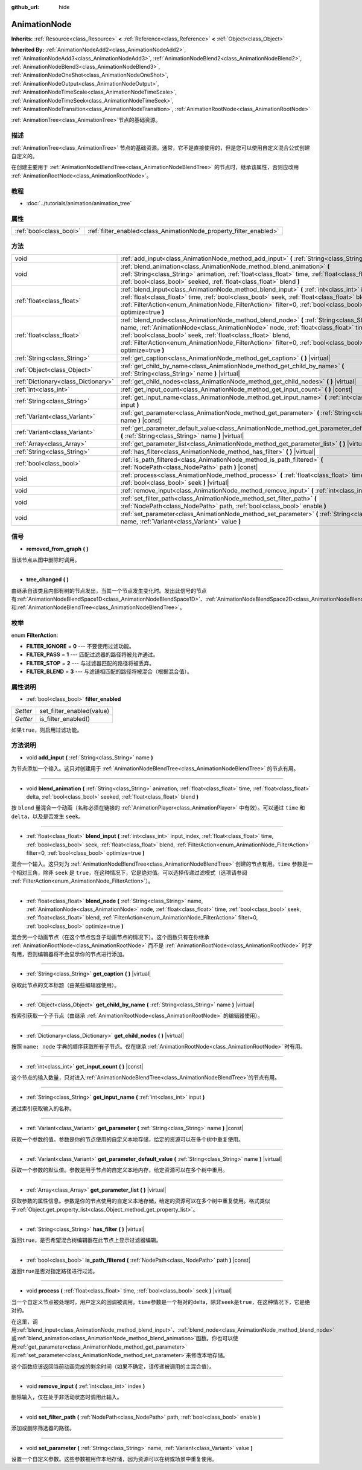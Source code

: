 :github_url: hide

.. Generated automatically by doc/tools/make_rst.py in GaaeExplorer's source tree.
.. DO NOT EDIT THIS FILE, but the AnimationNode.xml source instead.
.. The source is found in doc/classes or modules/<name>/doc_classes.

.. _class_AnimationNode:

AnimationNode
=============

**Inherits:** :ref:`Resource<class_Resource>` **<** :ref:`Reference<class_Reference>` **<** :ref:`Object<class_Object>`

**Inherited By:** :ref:`AnimationNodeAdd2<class_AnimationNodeAdd2>`, :ref:`AnimationNodeAdd3<class_AnimationNodeAdd3>`, :ref:`AnimationNodeBlend2<class_AnimationNodeBlend2>`, :ref:`AnimationNodeBlend3<class_AnimationNodeBlend3>`, :ref:`AnimationNodeOneShot<class_AnimationNodeOneShot>`, :ref:`AnimationNodeOutput<class_AnimationNodeOutput>`, :ref:`AnimationNodeTimeScale<class_AnimationNodeTimeScale>`, :ref:`AnimationNodeTimeSeek<class_AnimationNodeTimeSeek>`, :ref:`AnimationNodeTransition<class_AnimationNodeTransition>`, :ref:`AnimationRootNode<class_AnimationRootNode>`

:ref:`AnimationTree<class_AnimationTree>`\ 节点的基础资源。

描述
----

:ref:`AnimationTree<class_AnimationTree>` 节点的基础资源。通常，它不是直接使用的，但是您可以使用自定义混合公式创建自定义的。

在创建主要用于 :ref:`AnimationNodeBlendTree<class_AnimationNodeBlendTree>` 的节点时，继承该属性，否则应改用 :ref:`AnimationRootNode<class_AnimationRootNode>`\ 。

教程
----

- :doc:`../tutorials/animation/animation_tree`

属性
----

+-------------------------+--------------------------------------------------------------------+
| :ref:`bool<class_bool>` | :ref:`filter_enabled<class_AnimationNode_property_filter_enabled>` |
+-------------------------+--------------------------------------------------------------------+

方法
----

+-------------------------------------+------------------------------------------------------------------------------------------------------------------------------------------------------------------------------------------------------------------------------------------------------------------------------------------------------------------------------------------------------------+
| void                                | :ref:`add_input<class_AnimationNode_method_add_input>` **(** :ref:`String<class_String>` name **)**                                                                                                                                                                                                                                                        |
+-------------------------------------+------------------------------------------------------------------------------------------------------------------------------------------------------------------------------------------------------------------------------------------------------------------------------------------------------------------------------------------------------------+
| void                                | :ref:`blend_animation<class_AnimationNode_method_blend_animation>` **(** :ref:`String<class_String>` animation, :ref:`float<class_float>` time, :ref:`float<class_float>` delta, :ref:`bool<class_bool>` seeked, :ref:`float<class_float>` blend **)**                                                                                                     |
+-------------------------------------+------------------------------------------------------------------------------------------------------------------------------------------------------------------------------------------------------------------------------------------------------------------------------------------------------------------------------------------------------------+
| :ref:`float<class_float>`           | :ref:`blend_input<class_AnimationNode_method_blend_input>` **(** :ref:`int<class_int>` input_index, :ref:`float<class_float>` time, :ref:`bool<class_bool>` seek, :ref:`float<class_float>` blend, :ref:`FilterAction<enum_AnimationNode_FilterAction>` filter=0, :ref:`bool<class_bool>` optimize=true **)**                                              |
+-------------------------------------+------------------------------------------------------------------------------------------------------------------------------------------------------------------------------------------------------------------------------------------------------------------------------------------------------------------------------------------------------------+
| :ref:`float<class_float>`           | :ref:`blend_node<class_AnimationNode_method_blend_node>` **(** :ref:`String<class_String>` name, :ref:`AnimationNode<class_AnimationNode>` node, :ref:`float<class_float>` time, :ref:`bool<class_bool>` seek, :ref:`float<class_float>` blend, :ref:`FilterAction<enum_AnimationNode_FilterAction>` filter=0, :ref:`bool<class_bool>` optimize=true **)** |
+-------------------------------------+------------------------------------------------------------------------------------------------------------------------------------------------------------------------------------------------------------------------------------------------------------------------------------------------------------------------------------------------------------+
| :ref:`String<class_String>`         | :ref:`get_caption<class_AnimationNode_method_get_caption>` **(** **)** |virtual|                                                                                                                                                                                                                                                                           |
+-------------------------------------+------------------------------------------------------------------------------------------------------------------------------------------------------------------------------------------------------------------------------------------------------------------------------------------------------------------------------------------------------------+
| :ref:`Object<class_Object>`         | :ref:`get_child_by_name<class_AnimationNode_method_get_child_by_name>` **(** :ref:`String<class_String>` name **)** |virtual|                                                                                                                                                                                                                              |
+-------------------------------------+------------------------------------------------------------------------------------------------------------------------------------------------------------------------------------------------------------------------------------------------------------------------------------------------------------------------------------------------------------+
| :ref:`Dictionary<class_Dictionary>` | :ref:`get_child_nodes<class_AnimationNode_method_get_child_nodes>` **(** **)** |virtual|                                                                                                                                                                                                                                                                   |
+-------------------------------------+------------------------------------------------------------------------------------------------------------------------------------------------------------------------------------------------------------------------------------------------------------------------------------------------------------------------------------------------------------+
| :ref:`int<class_int>`               | :ref:`get_input_count<class_AnimationNode_method_get_input_count>` **(** **)** |const|                                                                                                                                                                                                                                                                     |
+-------------------------------------+------------------------------------------------------------------------------------------------------------------------------------------------------------------------------------------------------------------------------------------------------------------------------------------------------------------------------------------------------------+
| :ref:`String<class_String>`         | :ref:`get_input_name<class_AnimationNode_method_get_input_name>` **(** :ref:`int<class_int>` input **)**                                                                                                                                                                                                                                                   |
+-------------------------------------+------------------------------------------------------------------------------------------------------------------------------------------------------------------------------------------------------------------------------------------------------------------------------------------------------------------------------------------------------------+
| :ref:`Variant<class_Variant>`       | :ref:`get_parameter<class_AnimationNode_method_get_parameter>` **(** :ref:`String<class_String>` name **)** |const|                                                                                                                                                                                                                                        |
+-------------------------------------+------------------------------------------------------------------------------------------------------------------------------------------------------------------------------------------------------------------------------------------------------------------------------------------------------------------------------------------------------------+
| :ref:`Variant<class_Variant>`       | :ref:`get_parameter_default_value<class_AnimationNode_method_get_parameter_default_value>` **(** :ref:`String<class_String>` name **)** |virtual|                                                                                                                                                                                                          |
+-------------------------------------+------------------------------------------------------------------------------------------------------------------------------------------------------------------------------------------------------------------------------------------------------------------------------------------------------------------------------------------------------------+
| :ref:`Array<class_Array>`           | :ref:`get_parameter_list<class_AnimationNode_method_get_parameter_list>` **(** **)** |virtual|                                                                                                                                                                                                                                                             |
+-------------------------------------+------------------------------------------------------------------------------------------------------------------------------------------------------------------------------------------------------------------------------------------------------------------------------------------------------------------------------------------------------------+
| :ref:`String<class_String>`         | :ref:`has_filter<class_AnimationNode_method_has_filter>` **(** **)** |virtual|                                                                                                                                                                                                                                                                             |
+-------------------------------------+------------------------------------------------------------------------------------------------------------------------------------------------------------------------------------------------------------------------------------------------------------------------------------------------------------------------------------------------------------+
| :ref:`bool<class_bool>`             | :ref:`is_path_filtered<class_AnimationNode_method_is_path_filtered>` **(** :ref:`NodePath<class_NodePath>` path **)** |const|                                                                                                                                                                                                                              |
+-------------------------------------+------------------------------------------------------------------------------------------------------------------------------------------------------------------------------------------------------------------------------------------------------------------------------------------------------------------------------------------------------------+
| void                                | :ref:`process<class_AnimationNode_method_process>` **(** :ref:`float<class_float>` time, :ref:`bool<class_bool>` seek **)** |virtual|                                                                                                                                                                                                                      |
+-------------------------------------+------------------------------------------------------------------------------------------------------------------------------------------------------------------------------------------------------------------------------------------------------------------------------------------------------------------------------------------------------------+
| void                                | :ref:`remove_input<class_AnimationNode_method_remove_input>` **(** :ref:`int<class_int>` index **)**                                                                                                                                                                                                                                                       |
+-------------------------------------+------------------------------------------------------------------------------------------------------------------------------------------------------------------------------------------------------------------------------------------------------------------------------------------------------------------------------------------------------------+
| void                                | :ref:`set_filter_path<class_AnimationNode_method_set_filter_path>` **(** :ref:`NodePath<class_NodePath>` path, :ref:`bool<class_bool>` enable **)**                                                                                                                                                                                                        |
+-------------------------------------+------------------------------------------------------------------------------------------------------------------------------------------------------------------------------------------------------------------------------------------------------------------------------------------------------------------------------------------------------------+
| void                                | :ref:`set_parameter<class_AnimationNode_method_set_parameter>` **(** :ref:`String<class_String>` name, :ref:`Variant<class_Variant>` value **)**                                                                                                                                                                                                           |
+-------------------------------------+------------------------------------------------------------------------------------------------------------------------------------------------------------------------------------------------------------------------------------------------------------------------------------------------------------------------------------------------------------+

信号
----

.. _class_AnimationNode_signal_removed_from_graph:

- **removed_from_graph** **(** **)**

当该节点从图中删除时调用。

----

.. _class_AnimationNode_signal_tree_changed:

- **tree_changed** **(** **)**

由继承自该类且内部有树的节点发出，当其一个节点发生变化时。发出此信号的节点有\ :ref:`AnimationNodeBlendSpace1D<class_AnimationNodeBlendSpace1D>`\ 、\ :ref:`AnimationNodeBlendSpace2D<class_AnimationNodeBlendSpace2D>`\ 、\ :ref:`AnimationNodeStateMachine<class_AnimationNodeStateMachine>`\ 和\ :ref:`AnimationNodeBlendTree<class_AnimationNodeBlendTree>`\ 。

枚举
----

.. _enum_AnimationNode_FilterAction:

.. _class_AnimationNode_constant_FILTER_IGNORE:

.. _class_AnimationNode_constant_FILTER_PASS:

.. _class_AnimationNode_constant_FILTER_STOP:

.. _class_AnimationNode_constant_FILTER_BLEND:

enum **FilterAction**:

- **FILTER_IGNORE** = **0** --- 不要使用过滤功能。

- **FILTER_PASS** = **1** --- 匹配过滤器的路径将被允许通过。

- **FILTER_STOP** = **2** --- 与过滤器匹配的路径将被丢弃。

- **FILTER_BLEND** = **3** --- 与滤镜相匹配的路径将被混合（根据混合值）。

属性说明
--------

.. _class_AnimationNode_property_filter_enabled:

- :ref:`bool<class_bool>` **filter_enabled**

+----------+---------------------------+
| *Setter* | set_filter_enabled(value) |
+----------+---------------------------+
| *Getter* | is_filter_enabled()       |
+----------+---------------------------+

如果\ ``true``\ ，则启用过滤功能。

方法说明
--------

.. _class_AnimationNode_method_add_input:

- void **add_input** **(** :ref:`String<class_String>` name **)**

为节点添加一个输入。这只对创建用于 :ref:`AnimationNodeBlendTree<class_AnimationNodeBlendTree>` 的节点有用。

----

.. _class_AnimationNode_method_blend_animation:

- void **blend_animation** **(** :ref:`String<class_String>` animation, :ref:`float<class_float>` time, :ref:`float<class_float>` delta, :ref:`bool<class_bool>` seeked, :ref:`float<class_float>` blend **)**

按 ``blend`` 量混合一个动画（名称必须在链接的 :ref:`AnimationPlayer<class_AnimationPlayer>` 中有效）。可以通过 ``time`` 和 ``delta``\ ，以及是否发生 ``seek``\ 。

----

.. _class_AnimationNode_method_blend_input:

- :ref:`float<class_float>` **blend_input** **(** :ref:`int<class_int>` input_index, :ref:`float<class_float>` time, :ref:`bool<class_bool>` seek, :ref:`float<class_float>` blend, :ref:`FilterAction<enum_AnimationNode_FilterAction>` filter=0, :ref:`bool<class_bool>` optimize=true **)**

混合一个输入。这只对为 :ref:`AnimationNodeBlendTree<class_AnimationNodeBlendTree>` 创建的节点有用。\ ``time`` 参数是一个相对三角，除非 ``seek`` 是 ``true``\ ，在这种情况下，它是绝对值。可以选择传递过滤模式（选项请参阅 :ref:`FilterAction<enum_AnimationNode_FilterAction>`\ ）。

----

.. _class_AnimationNode_method_blend_node:

- :ref:`float<class_float>` **blend_node** **(** :ref:`String<class_String>` name, :ref:`AnimationNode<class_AnimationNode>` node, :ref:`float<class_float>` time, :ref:`bool<class_bool>` seek, :ref:`float<class_float>` blend, :ref:`FilterAction<enum_AnimationNode_FilterAction>` filter=0, :ref:`bool<class_bool>` optimize=true **)**

混合另一个动画节点（在这个节点包含子动画节点的情况下）。这个函数只有在你继承 :ref:`AnimationRootNode<class_AnimationRootNode>` 而不是 :ref:`AnimationRootNode<class_AnimationRootNode>` 时才有用，否则编辑器将不会显示你的节点进行添加。

----

.. _class_AnimationNode_method_get_caption:

- :ref:`String<class_String>` **get_caption** **(** **)** |virtual|

获取此节点的文本标题（由某些编辑器使用）。

----

.. _class_AnimationNode_method_get_child_by_name:

- :ref:`Object<class_Object>` **get_child_by_name** **(** :ref:`String<class_String>` name **)** |virtual|

按索引获取一个子节点（由继承 :ref:`AnimationRootNode<class_AnimationRootNode>` 的编辑器使用）。

----

.. _class_AnimationNode_method_get_child_nodes:

- :ref:`Dictionary<class_Dictionary>` **get_child_nodes** **(** **)** |virtual|

按照 ``name: node`` 字典的顺序获取所有子节点。仅在继承 :ref:`AnimationRootNode<class_AnimationRootNode>` 时有用。

----

.. _class_AnimationNode_method_get_input_count:

- :ref:`int<class_int>` **get_input_count** **(** **)** |const|

这个节点的输入数量，只对进入\ :ref:`AnimationNodeBlendTree<class_AnimationNodeBlendTree>`\ 的节点有用。

----

.. _class_AnimationNode_method_get_input_name:

- :ref:`String<class_String>` **get_input_name** **(** :ref:`int<class_int>` input **)**

通过索引获取输入的名称。

----

.. _class_AnimationNode_method_get_parameter:

- :ref:`Variant<class_Variant>` **get_parameter** **(** :ref:`String<class_String>` name **)** |const|

获取一个参数的值。参数是你的节点使用的自定义本地存储，给定的资源可以在多个树中重复使用。

----

.. _class_AnimationNode_method_get_parameter_default_value:

- :ref:`Variant<class_Variant>` **get_parameter_default_value** **(** :ref:`String<class_String>` name **)** |virtual|

获取一个参数的默认值。参数是用于节点的自定义本地内存，给定资源可以在多个树中重用。

----

.. _class_AnimationNode_method_get_parameter_list:

- :ref:`Array<class_Array>` **get_parameter_list** **(** **)** |virtual|

获取参数的属性信息。参数是你的节点使用的自定义本地存储，给定的资源可以在多个树中重复使用。格式类似于\ :ref:`Object.get_property_list<class_Object_method_get_property_list>`\ 。

----

.. _class_AnimationNode_method_has_filter:

- :ref:`String<class_String>` **has_filter** **(** **)** |virtual|

返回\ ``true``\ ，是否希望混合树编辑器在此节点上显示过滤器编辑。

----

.. _class_AnimationNode_method_is_path_filtered:

- :ref:`bool<class_bool>` **is_path_filtered** **(** :ref:`NodePath<class_NodePath>` path **)** |const|

返回\ ``true``\ 是否对指定路径进行过滤。

----

.. _class_AnimationNode_method_process:

- void **process** **(** :ref:`float<class_float>` time, :ref:`bool<class_bool>` seek **)** |virtual|

当一个自定义节点被处理时，用户定义的回调被调用。\ ``time``\ 参数是一个相对的delta，除非\ ``seek``\ 是\ ``true``\ ，在这种情况下，它是绝对的。

在这里，调用\ :ref:`blend_input<class_AnimationNode_method_blend_input>`\ 、\ :ref:`blend_node<class_AnimationNode_method_blend_node>`\ 或\ :ref:`blend_animation<class_AnimationNode_method_blend_animation>`\ 函数。你也可以使用\ :ref:`get_parameter<class_AnimationNode_method_get_parameter>`\ 和\ :ref:`set_parameter<class_AnimationNode_method_set_parameter>`\ 来修改本地存储。

这个函数应该返回当前动画完成的剩余时间（如果不确定，请传递被调用的主混合值）。

----

.. _class_AnimationNode_method_remove_input:

- void **remove_input** **(** :ref:`int<class_int>` index **)**

删除输入，仅在处于非活动状态时调用此输入。

----

.. _class_AnimationNode_method_set_filter_path:

- void **set_filter_path** **(** :ref:`NodePath<class_NodePath>` path, :ref:`bool<class_bool>` enable **)**

添加或删除筛选器的路径。

----

.. _class_AnimationNode_method_set_parameter:

- void **set_parameter** **(** :ref:`String<class_String>` name, :ref:`Variant<class_Variant>` value **)**

设置一个自定义参数。这些参数被用作本地存储，因为资源可以在树或场景中重复使用。

.. |virtual| replace:: :abbr:`virtual (This method should typically be overridden by the user to have any effect.)`
.. |const| replace:: :abbr:`const (This method has no side effects. It doesn't modify any of the instance's member variables.)`
.. |vararg| replace:: :abbr:`vararg (This method accepts any number of arguments after the ones described here.)`
